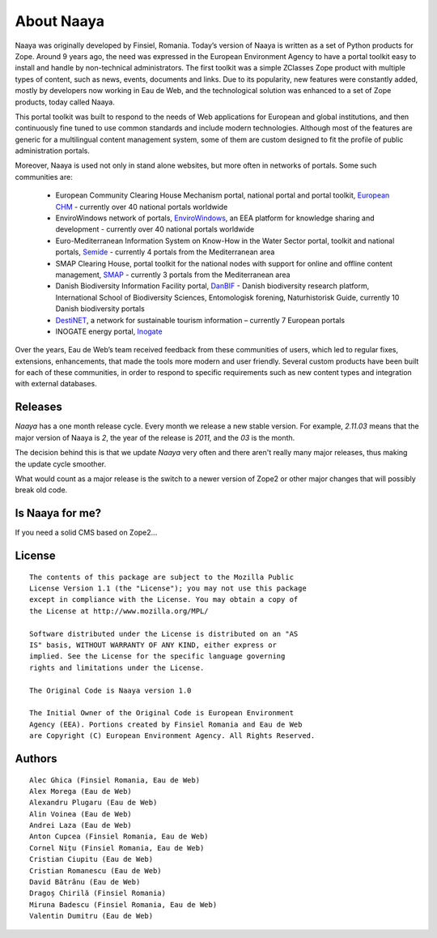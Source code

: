 About Naaya
===========

Naaya was originally developed by Finsiel, Romania.
Today’s version of Naaya is written as a set of Python products for Zope. 
Around 9 years ago, the need was expressed in the European Environment Agency to have a portal toolkit
easy to install and handle by non-technical administrators. The first toolkit was a simple ZClasses Zope
product with multiple types of content, such as news, events, documents and links. Due to its popularity,
new features were constantly added, mostly by developers now working in Eau de Web, and the technological
solution was enhanced to a set of Zope products, today called Naaya.


This portal toolkit was built to respond to the needs of Web applications for European  and global
institutions, and then continuously fine tuned to use common standards and include modern technologies.
Although most of the features are generic for a multilingual content management system, some of them are 
custom designed to fit the profile of public administration portals. 


Moreover, Naaya is used not only in stand alone websites, but more often in networks of portals. 
Some such communities are:

 * European Community Clearing House Mechanism portal, national portal and portal toolkit, `European CHM`_ - currently over 40 national portals worldwide
 * EnviroWindows network of portals, `EnviroWindows`_, an EEA platform for knowledge sharing and development - currently over 40 national portals worldwide
 * Euro-Mediterranean Information System on Know-How in the Water Sector portal, toolkit and national portals, `Semide`_ - currently 4 portals from the Mediterranean area 
 * SMAP Clearing House, portal toolkit for the national nodes with support for online and offline content management, `SMAP`_ - currently 3 portals from the Mediterranean area
 * Danish Biodiversity Information Facility portal, `DanBIF`_ - Danish biodiversity research platform, International School of Biodiversity Sciences, Entomologisk forening, Naturhistorisk Guide, currently 10 Danish biodiversity portals
 * `DestiNET`_, a network for sustainable tourism information – currently 7 European portals
 * INOGATE energy portal, `Inogate`_

 
Over the years, Eau de Web’s team received feedback from these communities of users, which led to 
regular fixes, extensions, enhancements, that made the tools more modern and user friendly. Several 
custom products have been built for each of these communities, in order to respond to specific 
requirements such as new content types and integration with external databases. 



Releases
--------

*Naaya* has a one month release cycle. Every month we release a new stable
version. For example, *2.11.03* means that the major version of Naaya is *2*,
the year of the release is *2011*, and the *03* is the month.

The decision behind this is that we update *Naaya* very often and there aren't
really many major releases, thus making the update cycle smoother.

What would count as a major release is the switch to a newer version of Zope2
or other major changes that will possibly break old code.


Is Naaya for me?
----------------

If you need a solid CMS based on Zope2...

License
-------
::

    The contents of this package are subject to the Mozilla Public
    License Version 1.1 (the "License"); you may not use this package
    except in compliance with the License. You may obtain a copy of
    the License at http://www.mozilla.org/MPL/

    Software distributed under the License is distributed on an "AS
    IS" basis, WITHOUT WARRANTY OF ANY KIND, either express or
    implied. See the License for the specific language governing
    rights and limitations under the License.

    The Original Code is Naaya version 1.0

    The Initial Owner of the Original Code is European Environment
    Agency (EEA). Portions created by Finsiel Romania and Eau de Web
    are Copyright (C) European Environment Agency. All Rights Reserved.


Authors
-------
::

    Alec Ghica (Finsiel Romania, Eau de Web)
    Alex Morega (Eau de Web)
    Alexandru Plugaru (Eau de Web)
    Alin Voinea (Eau de Web)
    Andrei Laza (Eau de Web)
    Anton Cupcea (Finsiel Romania, Eau de Web)
    Cornel Nițu (Finsiel Romania, Eau de Web)
    Cristian Ciupitu (Eau de Web)
    Cristian Romanescu (Eau de Web)
    David Bătrânu (Eau de Web)
    Dragoș Chirilă (Finsiel Romania)
    Miruna Badescu (Finsiel Romania, Eau de Web)
    Valentin Dumitru (Eau de Web)

.. _`European CHM`: http://biodiversity-chm.eea.europa.eu/ptk	
.. _`EnviroWindows`: http://ew.eea.europa.eu
.. _`Semide`: http://www.semide.net/ptk
.. _`SMAP`: http://smap.ew.eea.europa.eu/ptk
.. _`DanBIF`: http://www.danbif.dk
.. _`DestiNET`: http://destinet.eu/
.. _`Inogate`: http://www.inogate.org/
